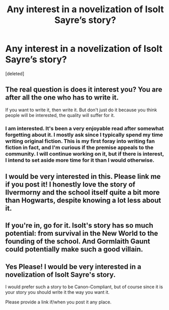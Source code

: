 #+TITLE: Any interest in a novelization of Isolt Sayre’s story?

* Any interest in a novelization of Isolt Sayre’s story?
:PROPERTIES:
:Score: 11
:DateUnix: 1533354504.0
:DateShort: 2018-Aug-04
:END:
[deleted]


** The real question is does it interest you? You are after all the one who has to write it.

If you want to write it, then write it. But don't just do it because you think people will be interested, the quality will suffer for it.
:PROPERTIES:
:Author: moomoogoat
:Score: 6
:DateUnix: 1533354976.0
:DateShort: 2018-Aug-04
:END:

*** I am interested. It's been a very enjoyable read after somewhat forgetting about it. I mostly ask since I typically spend my time writing original fiction. This is my first foray into writing fan fiction in fact, and I'm curious if the premise appeals to the community. I will continue working on it, but if there is interest, I intend to set aside more time for it than I would otherwise.
:PROPERTIES:
:Author: hawnty
:Score: 1
:DateUnix: 1533355406.0
:DateShort: 2018-Aug-04
:END:


** I would be very interested in this. Please link me if you post it! I honestly love the story of Ilvermorny and the school itself quite a bit more than Hogwarts, despite knowing a lot less about it.
:PROPERTIES:
:Author: mychllr
:Score: 2
:DateUnix: 1533358754.0
:DateShort: 2018-Aug-04
:END:


** If you're in, go for it. Isolt's story has so much potential: from survival in the New World to the founding of the school. And Gormlaith Gaunt could potentially make such a good villain.
:PROPERTIES:
:Author: AvraKedavra
:Score: 1
:DateUnix: 1533386885.0
:DateShort: 2018-Aug-04
:END:


** Yes Please! I would be very interested in a novelization of Isolt Sayre's story.

I would prefer such a story to be Canon-Compliant, but of course since it is your story you should write it the way you want it.

Please provide a link if/when you post it any place.
:PROPERTIES:
:Author: HistorySleuth38
:Score: 1
:DateUnix: 1533500047.0
:DateShort: 2018-Aug-06
:END:
